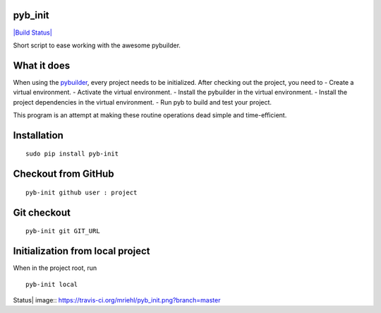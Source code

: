 pyb\_init
=========

`|Build Status| <https://travis-ci.org/mriehl/pyb_init>`_

Short script to ease working with the awesome pybuilder.

What it does
============

When using the `pybuilder <http://pybuilder.github.com>`_, every project
needs to be initialized. After checking out the project, you need to -
Create a virtual environment. - Activate the virtual environment. -
Install the pybuilder in the virtual environment. - Install the project
dependencies in the virtual environment. - Run pyb to build and test
your project.

This program is an attempt at making these routine operations dead
simple and time-efficient.

Installation
============

::

    sudo pip install pyb-init

Checkout from GitHub
====================

::

    pyb-init github user : project

Git checkout
============

::

    pyb-init git GIT_URL

Initialization from local project
=================================

When in the project root, run

::

    pyb-init local

.. |Build
Status| image:: https://travis-ci.org/mriehl/pyb_init.png?branch=master
